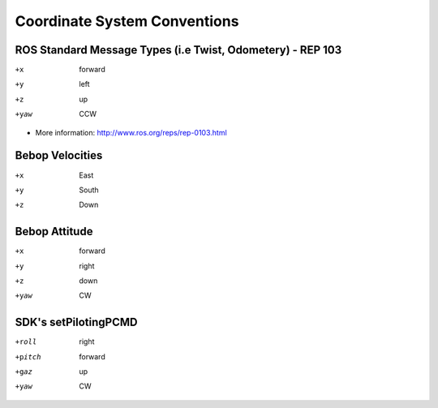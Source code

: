 *****************************
Coordinate System Conventions
*****************************

.. _sec-coords:

ROS Standard Message Types (i.e Twist, Odometery) - REP 103
===========================================================

+x    forward
+y    left
+z    up
+yaw  CCW

- More information: http://www.ros.org/reps/rep-0103.html

Bebop Velocities
================

+x    East
+y    South
+z    Down

Bebop Attitude
==============

+x    forward
+y    right
+z    down
+yaw  CW

SDK's setPilotingPCMD
=====================

+roll   right
+pitch  forward
+gaz    up
+yaw    CW
